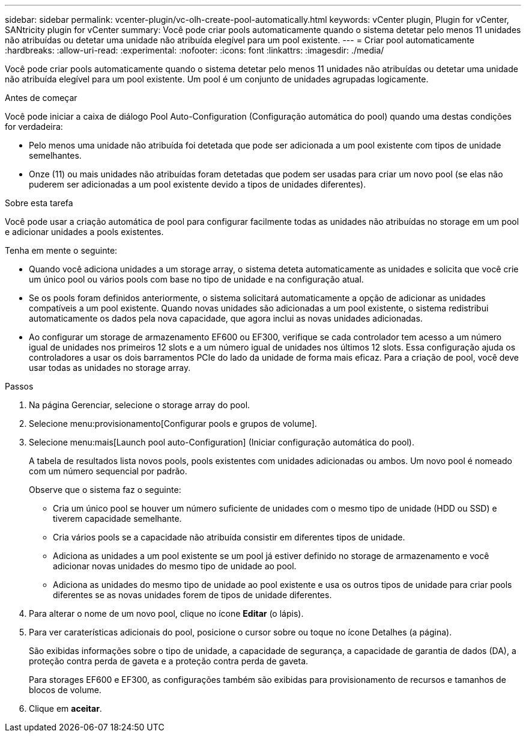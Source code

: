 ---
sidebar: sidebar 
permalink: vcenter-plugin/vc-olh-create-pool-automatically.html 
keywords: vCenter plugin, Plugin for vCenter, SANtricity plugin for vCenter 
summary: Você pode criar pools automaticamente quando o sistema detetar pelo menos 11 unidades não atribuídas ou detetar uma unidade não atribuída elegível para um pool existente. 
---
= Criar pool automaticamente
:hardbreaks:
:allow-uri-read: 
:experimental: 
:nofooter: 
:icons: font
:linkattrs: 
:imagesdir: ./media/


[role="lead"]
Você pode criar pools automaticamente quando o sistema detetar pelo menos 11 unidades não atribuídas ou detetar uma unidade não atribuída elegível para um pool existente. Um pool é um conjunto de unidades agrupadas logicamente.

.Antes de começar
Você pode iniciar a caixa de diálogo Pool Auto-Configuration (Configuração automática do pool) quando uma destas condições for verdadeira:

* Pelo menos uma unidade não atribuída foi detetada que pode ser adicionada a um pool existente com tipos de unidade semelhantes.
* Onze (11) ou mais unidades não atribuídas foram detetadas que podem ser usadas para criar um novo pool (se elas não puderem ser adicionadas a um pool existente devido a tipos de unidades diferentes).


.Sobre esta tarefa
Você pode usar a criação automática de pool para configurar facilmente todas as unidades não atribuídas no storage em um pool e adicionar unidades a pools existentes.

Tenha em mente o seguinte:

* Quando você adiciona unidades a um storage array, o sistema deteta automaticamente as unidades e solicita que você crie um único pool ou vários pools com base no tipo de unidade e na configuração atual.
* Se os pools foram definidos anteriormente, o sistema solicitará automaticamente a opção de adicionar as unidades compatíveis a um pool existente. Quando novas unidades são adicionadas a um pool existente, o sistema redistribui automaticamente os dados pela nova capacidade, que agora inclui as novas unidades adicionadas.
* Ao configurar um storage de armazenamento EF600 ou EF300, verifique se cada controlador tem acesso a um número igual de unidades nos primeiros 12 slots e a um número igual de unidades nos últimos 12 slots. Essa configuração ajuda os controladores a usar os dois barramentos PCIe do lado da unidade de forma mais eficaz. Para a criação de pool, você deve usar todas as unidades no storage array.


.Passos
. Na página Gerenciar, selecione o storage array do pool.
. Selecione menu:provisionamento[Configurar pools e grupos de volume].
. Selecione menu:mais[Launch pool auto-Configuration] (Iniciar configuração automática do pool).
+
A tabela de resultados lista novos pools, pools existentes com unidades adicionadas ou ambos. Um novo pool é nomeado com um número sequencial por padrão.

+
Observe que o sistema faz o seguinte:

+
** Cria um único pool se houver um número suficiente de unidades com o mesmo tipo de unidade (HDD ou SSD) e tiverem capacidade semelhante.
** Cria vários pools se a capacidade não atribuída consistir em diferentes tipos de unidade.
** Adiciona as unidades a um pool existente se um pool já estiver definido no storage de armazenamento e você adicionar novas unidades do mesmo tipo de unidade ao pool.
** Adiciona as unidades do mesmo tipo de unidade ao pool existente e usa os outros tipos de unidade para criar pools diferentes se as novas unidades forem de tipos de unidade diferentes.


. Para alterar o nome de um novo pool, clique no ícone *Editar* (o lápis).
. Para ver caraterísticas adicionais do pool, posicione o cursor sobre ou toque no ícone Detalhes (a página).
+
São exibidas informações sobre o tipo de unidade, a capacidade de segurança, a capacidade de garantia de dados (DA), a proteção contra perda de gaveta e a proteção contra perda de gaveta.

+
Para storages EF600 e EF300, as configurações também são exibidas para provisionamento de recursos e tamanhos de blocos de volume.

. Clique em *aceitar*.

